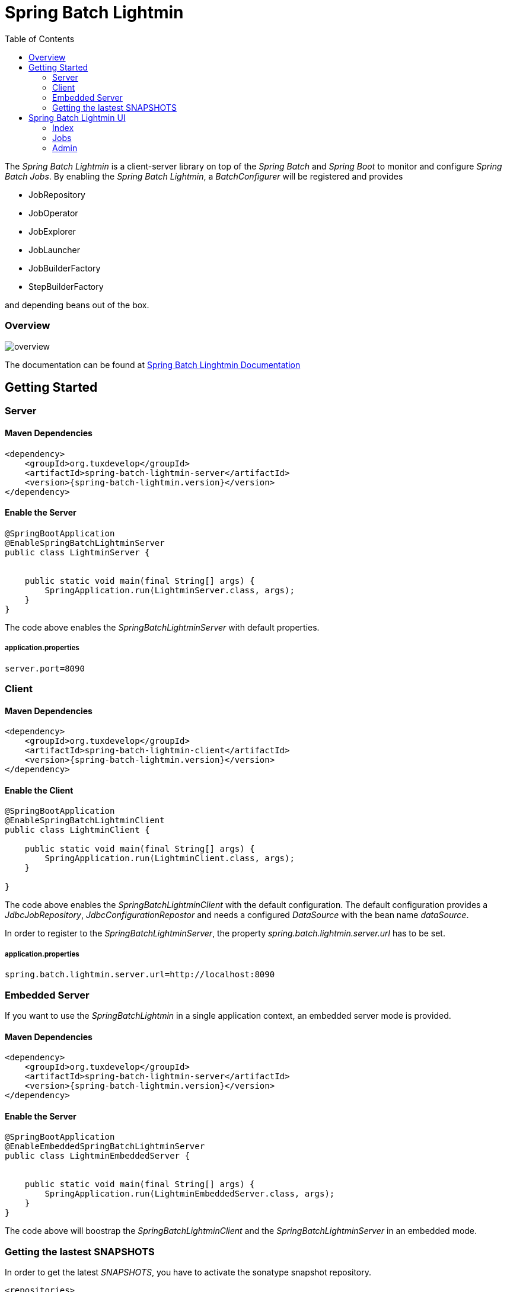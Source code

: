 = Spring Batch Lightmin
:toc:
:asciidoctor-source: ./spring-batch-lightmin-documentation/src/main/asciidoc

The _Spring Batch Lightmin_ is a client-server library on top of the _Spring Batch_ and _Spring Boot_ to monitor and configure _Spring Batch Jobs_.
By enabling the _Spring Batch Lightmin_, a _BatchConfigurer_ will be registered and provides

* JobRepository
* JobOperator
* JobExplorer
* JobLauncher
* JobBuilderFactory
* StepBuilderFactory

and depending beans out of the box.

=== Overview

image::overview.svg[]

The documentation can be found at http://htmlpreview.github.io/?https://github.com/tuxdevelop/spring-batch-lightmin/blob/next/spring-batch-lightmin-documentation/src/main/doc/spring_batch_lightmin.html[Spring Batch Linghtmin Documentation]

== Getting Started

=== Server

==== Maven Dependencies

[source,xml]
----
<dependency>
    <groupId>org.tuxdevelop</groupId>
    <artifactId>spring-batch-lightmin-server</artifactId>
    <version>{spring-batch-lightmin.version}</version>
</dependency>
----

==== Enable the Server

[source,java]
----
@SpringBootApplication
@EnableSpringBatchLightminServer
public class LightminServer {


    public static void main(final String[] args) {
        SpringApplication.run(LightminServer.class, args);
    }
}
----

The code above enables the _SpringBatchLightminServer_ with default properties.

===== application.properties

[source, java]
----
server.port=8090
----

=== Client

==== Maven Dependencies

[source,xml]
----
<dependency>
    <groupId>org.tuxdevelop</groupId>
    <artifactId>spring-batch-lightmin-client</artifactId>
    <version>{spring-batch-lightmin.version}</version>
</dependency>
----

==== Enable the Client

[source, java]
----
@SpringBootApplication
@EnableSpringBatchLightminClient
public class LightminClient {

    public static void main(final String[] args) {
        SpringApplication.run(LightminClient.class, args);
    }

}
----

The code above enables the _SpringBatchLightminClient_ with the default configuration.
The default configuration provides a _JdbcJobRepository_, _JdbcConfigurationRepostor_ and
needs a configured _DataSource_ with the bean name _dataSource_.

In order to register to the _SpringBatchLightminServer_, the property
_spring.batch.lightmin.server.url_ has to be set.

===== application.properties

[source, java]
----
spring.batch.lightmin.server.url=http://localhost:8090
----

=== Embedded Server

If you want to use the _SpringBatchLightmin_ in a single application context, an
embedded server mode is provided.

==== Maven Dependencies

[source,xml]
----
<dependency>
    <groupId>org.tuxdevelop</groupId>
    <artifactId>spring-batch-lightmin-server</artifactId>
    <version>{spring-batch-lightmin.version}</version>
</dependency>
----

==== Enable the Server

[source,java]
----
@SpringBootApplication
@EnableEmbeddedSpringBatchLightminServer
public class LightminEmbeddedServer {


    public static void main(final String[] args) {
        SpringApplication.run(LightminEmbeddedServer.class, args);
    }
}
----

The code above will boostrap the _SpringBatchLightminClient_ and the
_SpringBatchLightminServer_ in an embedded mode.

=== Getting the lastest SNAPSHOTS

In order to get the latest _SNAPSHOTS_, you have to activate the sonatype snapshot repository.

[source,xml]
----
<repositories>
    <repository>
        <id>ossrh</id>
        <url>https://oss.sonatype.org/content/repositories/snapshots</url>
    </repository>
</repositories>
----


== Spring Batch Lightmin UI

=== Index

The welcome page of the _Spring Batch Lightmin_ shows the hostname/ip-address and the servlet path of the current
instance. At this point, all available REST-endpoints and operations are also listed. In order to get deeper into the
_Lightmin_, you have to navigate through the top bar.

image::index.png[]

=== Jobs

On startup, the _Spring Batch Lightmin_ scans the _Spring Context_ to register all beans of the type _Job_ and make
them available into the _JobRegistry_. All known jobs will be listed in the jobs tab with their current instance count.
To get more detailed informations about the job instances, you have to click on the job name, you want to view.

image::jobs.png[]

==== Job Instances

After selecting a job by name, all instances of the job will be listed with their current execution count. In order
to get more detailed information about the executions of the instance, select the desired job instance id.

image::job_instances.png[]

==== Job Executions

The view will show an overview of all executions for the selected instance id. To get detailes of the job execution,
click on the desired id.

image::job_instance.png[]

==== Job Execution

The job execution view shows you a detailed overview about the job and step executions of the selected job execution.

image::job_execution.png[]

=== Admin

==== Job Configurations

The job configurations view gives an overview about all stored job configurations. At this point, you can add and delete
 new job configurations, start and stop the scheduler of the job configurations and edit existing configurations.

image::job_configurations.png[]

===== Add Job Configuration

image::job_configuration_add.png[]

====== Job Name

Registered _Spring Batch Jobs_.

====== Job Scheduler Type

* CRON
* PERIOD

====== CRON Expression

CRON expression, if the _Job Scheduler Type_ is _CRON_

====== Fixed Delay

Restart delay, if the _Job Scheduler Type_ is _PERIOD_

====== Initial Delay

Initial delay of the first job launch, if the _Job Scheduler Type_ is _PERIOD_

====== Task Executor Type

* SYNCHRONOUS
* ASYNCHRONOUS

====== Scheduler Status

* INITIALIZED
* RUNNING
* STOPPED

====== Job Parameters

Configurable parameters, which will be passed to the _JobLauncher_ on each start.

The format of the parameters has to

----
name(type)=value, name2(type)=value2
----

Possible types are

* String
* Long
* Double
* Date

====== Job Incrementer Type

Additional job parameter, to give each job instance uniqueness.

* NONE
* DATE

===== Edit Job Configuration

image::job_configuration_edit.png[]

====== Job Configuration Id

Technical identifier of the configuration.

====== Job Name

Registered _Spring Batch Jobs_.

====== Job Scheduler Type

* CRON
* PERIOD

====== CRON Expression

CRON expression, if the _Job Scheduler Type_ is _CRON_

====== Fixed Delay

Restart delay, if the _Job Scheduler Type_ is _PERIOD_

====== Initial Delay

Initial delay of the first job launch, if the _Job Scheduler Type_ is _PERIOD_

====== Task Executor Type

* SYNCHRONOUS
* ASYNCHRONOUS

====== Scheduler Status

* INITIALIZED
* RUNNING
* STOPPED

====== Job Parameters

Configurable parameters, which will be passed to the _JobLauncher_ on each start.

The format of the parameters has to

----
name(type)=value, name2(type)=value2
----

Possible types are

* String
* Long
* Double
* Date

====== Job Incrementer Type

Additional job parameter, to give each job instance uniqueness.

* NONE
* DATE

==== Job Launcher

image::job_launcher.png[]

===== Job Name

Name of the _Spring Batch Job_

===== Job Launcher Configuration

image::job_launcher_configure.png[]

====== Job Parameters

Configurable parameters, which will be passed to the _JobLauncher_ on start. If an execution of the selected has
already beeb launched, the _JobParameters_ of the last run will be shown.

The format of the parameters has to

----
name(type)=value, name2(type)=value2
----

Possible types are

* String
* Long
* Double
* Date

====== Job Incrementer

Additional job parameter, to give each job instance uniqueness.

* NONE
* DATE